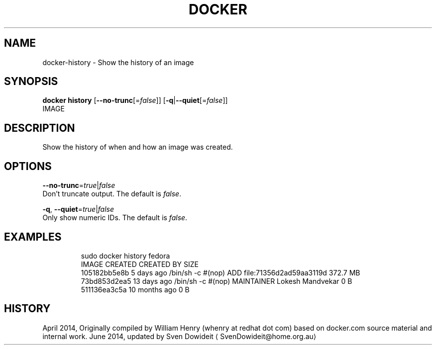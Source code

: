 .TH "DOCKER" "1" " Docker User Manuals" "Docker Community" "JUNE 2014"  ""

.SH NAME
.PP
docker\-history \- Show the history of an image

.SH SYNOPSIS
.PP
\fBdocker history\fP
[\fB\-\-no\-trunc\fP[=\fIfalse\fP]]
[\fB\-q\fP|\fB\-\-quiet\fP[=\fIfalse\fP]]
 IMAGE

.SH DESCRIPTION
.PP
Show the history of when and how an image was created.

.SH OPTIONS
.PP
\fB\-\-no\-trunc\fP=\fItrue\fP|\fIfalse\fP
   Don't truncate output. The default is \fIfalse\fP.

.PP
\fB\-q\fP, \fB\-\-quiet\fP=\fItrue\fP|\fIfalse\fP
   Only show numeric IDs. The default is \fIfalse\fP.

.SH EXAMPLES
.PP
.RS

.nf
\$ sudo docker history fedora
IMAGE          CREATED          CREATED BY                                      SIZE
105182bb5e8b   5 days ago       /bin/sh \-c #(nop) ADD file:71356d2ad59aa3119d   372.7 MB
73bd853d2ea5   13 days ago      /bin/sh \-c #(nop) MAINTAINER Lokesh Mandvekar   0 B
511136ea3c5a   10 months ago                                                    0 B

.fi

.SH HISTORY
.PP
April 2014, Originally compiled by William Henry (whenry at redhat dot com)
based on docker.com source material and internal work.
June 2014, updated by Sven Dowideit 
\[la]SvenDowideit@home.org.au\[ra]
